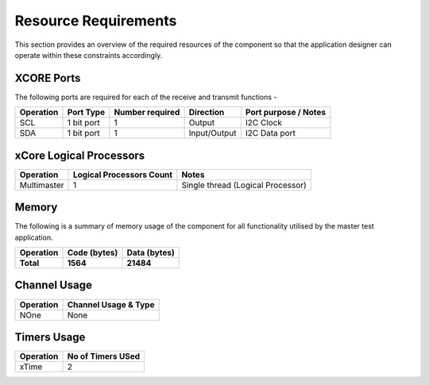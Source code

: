 Resource Requirements
=====================

This section provides an overview of the required resources of the component so that the application designer can operate within these constraints accordingly.

XCORE Ports
+++++++++++

The following ports are required for each of the receive and transmit functions - 

.. list-table::
    :header-rows: 1
    
    * - Operation
      - Port Type
      - Number required
      - Direction
      - Port purpose / Notes
    * - SCL
      - 1 bit port
      - 1
      - Output
      - I2C Clock
    * - SDA
      - 1 bit port
      - 1
      - Input/Output
      - I2C Data port

xCore Logical Processors
++++++++++++++++++++++++

.. list-table::
    :header-rows: 1
    
    * - Operation
      - Logical Processors Count
      - Notes
    * - Multimaster
      - 1
      - Single thread (Logical Processor) 

Memory
++++++++++

The following is a summary of memory usage of the component for all functionality utilised by the master test application. 

.. list-table::
    :header-rows: 1
    
    * - Operation
      - Code (bytes)
      - Data (bytes)
   
    * - **Total**
      - **1564**
      - **21484**
   
      
Channel Usage
+++++++++++++++

.. list-table::
    :header-rows: 1
    
    * - Operation
      - Channel Usage & Type
    * - NOne
      - None

Timers Usage
+++++++++++++++

.. list-table::
    :header-rows: 1
    
    * - Operation
      - No of Timers USed
    * - xTime
      - 2




